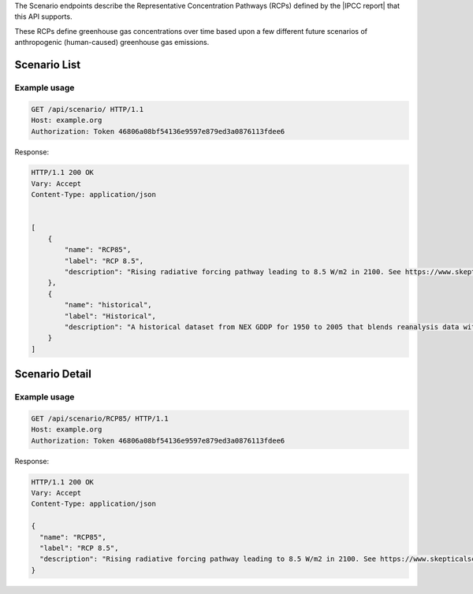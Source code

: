 
The Scenario endpoints describe the Representative Concentration Pathways (RCPs) defined by the |IPCC report| that this API supports.

.. |IPCC report| raw:: html

   <a href="https://en.wikipedia.org/wiki/IPCC_Fifth_Assessment_Report" target="_blank">fifth IPCC Assessment Report</a>

These RCPs define greenhouse gas concentrations over time based upon a few different future scenarios of anthropogenic (human-caused) greenhouse gas emissions.

Scenario List
_____________
.. openapi:: /openapi/climate_api.yml
    :paths:
        /api/scenario/

Example usage
`````````````

.. code-block:: http

    GET /api/scenario/ HTTP/1.1
    Host: example.org
    Authorization: Token 46806a08bf54136e9597e879ed3a0876113fdee6

Response:

.. code-block:: http

    HTTP/1.1 200 OK
    Vary: Accept
    Content-Type: application/json


    [
        {
            "name": "RCP85",
            "label": "RCP 8.5",
            "description": "Rising radiative forcing pathway leading to 8.5 W/m2 in 2100. See https://www.skepticalscience.com/rcp.php"
        },
        {
            "name": "historical",
            "label": "Historical",
            "description": "A historical dataset from NEX GDDP for 1950 to 2005 that blends reanalysis data with observations"
        }
    ]

Scenario Detail
_______________
.. openapi:: /openapi/climate_api.yml
    :paths:
        /api/scenario/{name}/

Example usage
`````````````

.. code-block:: http

    GET /api/scenario/RCP85/ HTTP/1.1
    Host: example.org
    Authorization: Token 46806a08bf54136e9597e879ed3a0876113fdee6


Response:

.. code-block:: http

    HTTP/1.1 200 OK
    Vary: Accept
    Content-Type: application/json

    {
      "name": "RCP85",
      "label": "RCP 8.5",
      "description": "Rising radiative forcing pathway leading to 8.5 W/m2 in 2100. See https://www.skepticalscience.com/rcp.php"
    }
